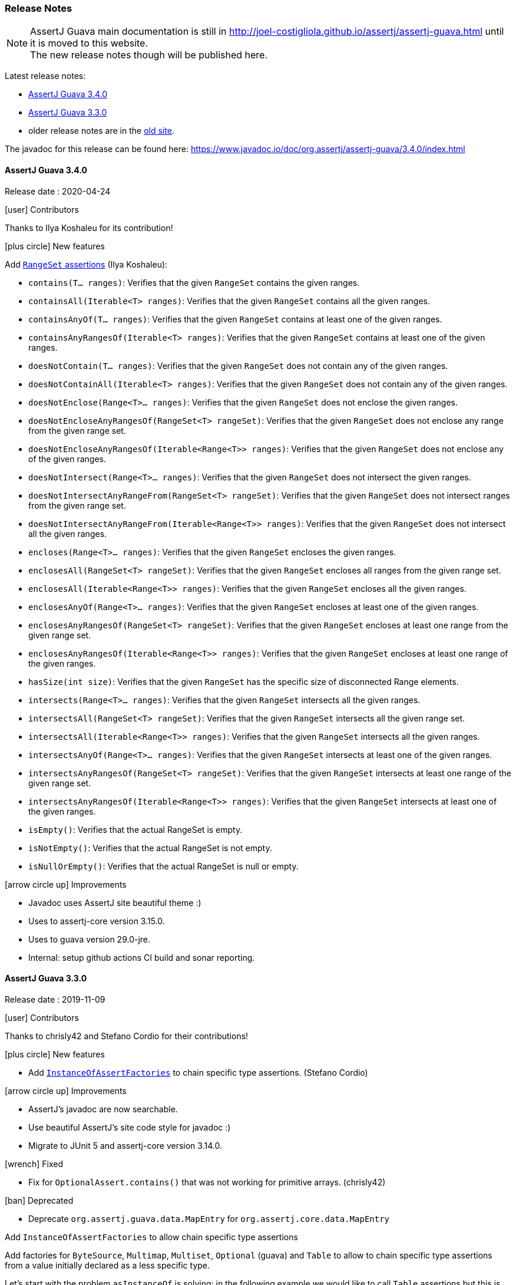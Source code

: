 [[assertj-guava-release-notes]]
=== Release Notes

NOTE: AssertJ Guava main documentation is still in http://joel-costigliola.github.io/assertj/assertj-guava.html until it is moved to this website. +
The new release notes though will be published here.

Latest release notes:

- link:#assertj-guava-3-4-0-release-notes[AssertJ Guava 3.4.0]
- link:#assertj-guava-3-3-0-release-notes[AssertJ Guava 3.3.0]
- older release notes are in the http://joel-costigliola.github.io/assertj/assertj-guava.html#latest-release[old site].

The javadoc for this release can be found here: https://www.javadoc.io/doc/org.assertj/assertj-guava/3.4.0/index.html

[[assertj-guava-3-4-0-release-notes]]
==== AssertJ Guava 3.4.0

Release date : 2020-04-24

[[assertj-guava-3.4.0-contributors]]
[.release-note-category]#icon:user[] Contributors#

Thanks to Ilya Koshaleu for its contribution!

[[assertj-guava-3.4.0-new-features]]
[.release-note-category]#icon:plus-circle[] New features#

Add link:#assertj-guava-3.4.0-range-set-assertions[`RangeSet` assertions] (Ilya Koshaleu): 

- `contains​(T... ranges)`: Verifies that the given `RangeSet` contains the given ranges.
- `containsAll​(Iterable<T> ranges)`: Verifies that the given `RangeSet` contains all the given ranges.
- `containsAnyOf​(T... ranges)`: Verifies that the given `RangeSet` contains at least one of the given ranges.
- `containsAnyRangesOf​(Iterable<T> ranges)`: Verifies that the given `RangeSet` contains at least one of the given ranges.
- `doesNotContain​(T... ranges)`: Verifies that the given `RangeSet` does not contain any of the given ranges.
- `doesNotContainAll​(Iterable<T> ranges)`: Verifies that the given `RangeSet` does not contain any of the given ranges.
- `doesNotEnclose​(Range<T>... ranges)`: Verifies that the given `RangeSet` does not enclose the given ranges.
- `doesNotEncloseAnyRangesOf​(RangeSet<T> rangeSet)`: Verifies that the given `RangeSet` does not enclose any range from the given range set.
- `doesNotEncloseAnyRangesOf​(Iterable<Range<T>> ranges)`: Verifies that the given `RangeSet` does not enclose any of the given ranges.
- `doesNotIntersect​(Range<T>... ranges)`: Verifies that the given `RangeSet` does not intersect the given ranges.
- `doesNotIntersectAnyRangeFrom​(RangeSet<T> rangeSet)`: Verifies that the given `RangeSet` does not intersect ranges from the given range set.
- `doesNotIntersectAnyRangeFrom​(Iterable<Range<T>> ranges)`: Verifies that the given `RangeSet` does not intersect all the given ranges.
- `encloses​(Range<T>... ranges)`: Verifies that the given `RangeSet` encloses the given ranges.
- `enclosesAll​(RangeSet<T> rangeSet)`: Verifies that the given `RangeSet` encloses all ranges from the given range set.
- `enclosesAll​(Iterable<Range<T>> ranges)`: Verifies that the given `RangeSet` encloses all the given ranges.
- `enclosesAnyOf​(Range<T>... ranges)`: Verifies that the given `RangeSet` encloses at least one of the given ranges.
- `enclosesAnyRangesOf​(RangeSet<T> rangeSet)`: Verifies that the given `RangeSet` encloses at least one range from the given range set.
- `enclosesAnyRangesOf​(Iterable<Range<T>> ranges)`: Verifies that the given `RangeSet` encloses at least one range of the given ranges.
- `hasSize​(int size)`: Verifies that the given `RangeSet` has the specific size of disconnected Range elements.
- `intersects​(Range<T>... ranges)`: Verifies that the given `RangeSet` intersects all the given ranges.
- `intersectsAll​(RangeSet<T> rangeSet)`: Verifies that the given `RangeSet` intersects all the given range set.
- `intersectsAll​(Iterable<Range<T>> ranges)`: Verifies that the given `RangeSet` intersects all the given ranges.
- `intersectsAnyOf​(Range<T>... ranges)`: Verifies that the given `RangeSet` intersects at least one of the given ranges.
- `intersectsAnyRangesOf​(RangeSet<T> rangeSet)`: Verifies that the given `RangeSet` intersects at least one range of the given range set.
- `intersectsAnyRangesOf​(Iterable<Range<T>> ranges)`: Verifies that the given `RangeSet` intersects at least one of the given ranges.
- `isEmpty()`: Verifies that the actual RangeSet is empty.
- `isNotEmpty()`: Verifies that the actual RangeSet is not empty.
- `isNullOrEmpty()`: Verifies that the actual RangeSet is null or empty.

[[assertj-guava-3.4.0-improvements]]
[.release-note-category]#icon:arrow-circle-up[] Improvements#

- Javadoc uses AssertJ site beautiful theme :)
- Uses to assertj-core version 3.15.0.
- Uses to guava version 29.0-jre.
- Internal: setup github actions CI build and sonar reporting.


[[assertj-guava-3-3-0-release-notes]]
==== AssertJ Guava 3.3.0

Release date : 2019-11-09

[[assertj-guava-3.3.0-contributors]]
[.release-note-category]#icon:user[] Contributors#

Thanks to chrisly42 and Stefano Cordio for their contributions!

[[assertj-guava-3.3.0-new-features]]
[.release-note-category]#icon:plus-circle[] New features#

- Add link:#assertj-guava-3.3.0-InstanceOfAssertFactories[`InstanceOfAssertFactories`] to chain specific type assertions. (Stefano Cordio)

[[assertj-guava-3.3.0-improvements]]
[.release-note-category]#icon:arrow-circle-up[] Improvements#

- AssertJ's javadoc are now searchable.
- Use beautiful AssertJ's site code style for javadoc :)
- Migrate to JUnit 5 and assertj-core version 3.14.0.

[[assertj-guava-3.3.0-fixed]]
[.release-note-category]#icon:wrench[] Fixed#

- Fix for `OptionalAssert.contains()` that was not working for primitive arrays. (chrisly42)

[[assertj-guava-3.3.0-deprecated]]
[.release-note-category]#icon:ban[] Deprecated#

- Deprecate `org.assertj.guava.data.MapEntry` for `org.assertj.core.data.MapEntry`

[[assertj-guava-3.3.0-InstanceOfAssertFactories]]
[.release-note-item]#Add `InstanceOfAssertFactories` to allow chain specific type assertions#

Add factories for `ByteSource`, `Multimap`, `Multiset`, `Optional` (guava) and `Table` to allow to chain specific type assertions from a value initially declared as a less specific type.

Let's start with the problem `asInstanceOf` is solving: in the following example we would like to call `Table` assertions but this is not possible since `value` is declared as an `Object` thus only `Object` assertions are accessible.
[source,java,indent=0]
----
// Given a Table declared as an Object
Object actual = HashBasedTable.<Integer, Integer, String> create();

// We would like to call Table assertions but this is not possible since value is declared as an Object
assertThat(actual).isEmpty(); // this does not compile !
----

Thanks to `asInstanceOf` we can now tell AssertJ to consider `value` as a `Table` in order to call `Table` assertions. +
To do so we need to pass an `InstanceOfAssertFactory` that can build a `TableAssert`, fortunately you don't have to write it, it is already available in `InstanceOfAssertFactories`!

[source,java,indent=0]
----
// Given a Table declared as an Object
Object actual = HashBasedTable.<Integer, Integer, String> create();

// With asInstanceOf, we switch to specific Table assertion by specifying the InstanceOfAssertFactory for Table
assertThat(value).asInstanceOf(InstanceOfAssertFactories.TABLE)
                 .isEmpty();
----

AssertJ verifies that the actual value is compatible with the assertions `InstanceOfAssertFactory` is going to give access to.

`InstanceOfAssertFactories` provides static factories for all types AssertJ provides assertions for, additional factories can be created with custom `InstanceOfAssertFactory` instances.

